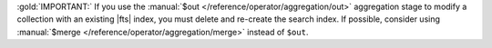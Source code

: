 :gold:`IMPORTANT:` If you use the :manual:`$out </reference/operator/aggregation/out>`
aggregation stage to modify a collection with an existing |fts| index, 
you must delete and re-create the search index. If possible,
consider using :manual:`$merge </reference/operator/aggregation/merge>`
instead of ``$out``.